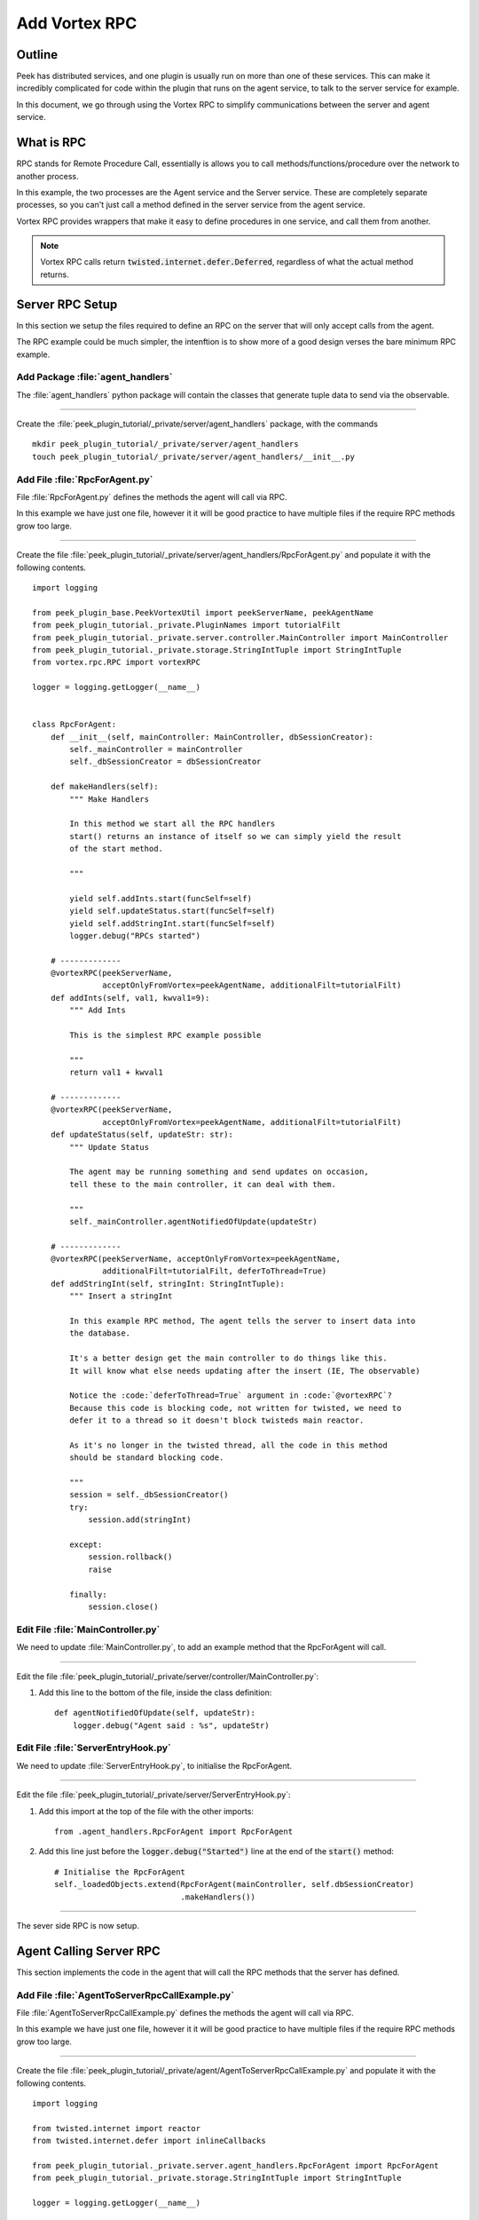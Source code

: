 .. _learn_plugin_development_add_rpc:

==============
Add Vortex RPC
==============

Outline
-------

Peek has distributed services, and one plugin is usually run on more than one of these
services. This can make it incredibly complicated for code within the plugin that runs on
the agent service, to talk to the server service for example.

In this document, we go through using the Vortex RPC to simplify communications between
the server and agent service.

What is RPC
-----------

RPC stands for Remote Procedure Call, essentially is allows you to call
methods/functions/procedure over the network to another process.

In this example, the two processes are the Agent service and the Server service.
These are completely separate processes, so you can't just call a method defined in the
server service from the agent service.

Vortex RPC provides wrappers that make it easy to define procedures in one service,
and call them from another.

.. note:: Vortex RPC calls return :code:`twisted.internet.defer.Deferred`, regardless
            of what the actual method returns.

.. image:: LearnRPC_Diagram.png

Server RPC Setup
----------------

In this section we setup the files required to define an RPC on the server that will
only accept calls from the agent.

The RPC example could be much simpler, the intenftion is to show more of a good design
verses the bare minimum RPC example.

.. image:: LearnRPC_AgentToServer.png

Add Package :file:`agent_handlers`
``````````````````````````````````

The :file:`agent_handlers` python package will contain the classes that generate tuple
data to send via the observable.

----

Create the :file:`peek_plugin_tutorial/_private/server/agent_handlers` package, with
the commands ::

        mkdir peek_plugin_tutorial/_private/server/agent_handlers
        touch peek_plugin_tutorial/_private/server/agent_handlers/__init__.py


Add File :file:`RpcForAgent.py`
```````````````````````````````

File :file:`RpcForAgent.py` defines the methods the agent will call via RPC.

In this example we have just one file, however it it will be good practice to have
multiple files if the require RPC methods grow too large.

----

Create the file
:file:`peek_plugin_tutorial/_private/server/agent_handlers/RpcForAgent.py`
and populate it with the following contents.

::

        import logging

        from peek_plugin_base.PeekVortexUtil import peekServerName, peekAgentName
        from peek_plugin_tutorial._private.PluginNames import tutorialFilt
        from peek_plugin_tutorial._private.server.controller.MainController import MainController
        from peek_plugin_tutorial._private.storage.StringIntTuple import StringIntTuple
        from vortex.rpc.RPC import vortexRPC

        logger = logging.getLogger(__name__)


        class RpcForAgent:
            def __init__(self, mainController: MainController, dbSessionCreator):
                self._mainController = mainController
                self._dbSessionCreator = dbSessionCreator

            def makeHandlers(self):
                """ Make Handlers

                In this method we start all the RPC handlers
                start() returns an instance of itself so we can simply yield the result
                of the start method.

                """

                yield self.addInts.start(funcSelf=self)
                yield self.updateStatus.start(funcSelf=self)
                yield self.addStringInt.start(funcSelf=self)
                logger.debug("RPCs started")

            # -------------
            @vortexRPC(peekServerName,
                       acceptOnlyFromVortex=peekAgentName, additionalFilt=tutorialFilt)
            def addInts(self, val1, kwval1=9):
                """ Add Ints

                This is the simplest RPC example possible

                """
                return val1 + kwval1

            # -------------
            @vortexRPC(peekServerName,
                       acceptOnlyFromVortex=peekAgentName, additionalFilt=tutorialFilt)
            def updateStatus(self, updateStr: str):
                """ Update Status

                The agent may be running something and send updates on occasion,
                tell these to the main controller, it can deal with them.

                """
                self._mainController.agentNotifiedOfUpdate(updateStr)

            # -------------
            @vortexRPC(peekServerName, acceptOnlyFromVortex=peekAgentName,
                       additionalFilt=tutorialFilt, deferToThread=True)
            def addStringInt(self, stringInt: StringIntTuple):
                """ Insert a stringInt

                In this example RPC method, The agent tells the server to insert data into
                the database.

                It's a better design get the main controller to do things like this.
                It will know what else needs updating after the insert (IE, The observable)

                Notice the :code:`deferToThread=True` argument in :code:`@vortexRPC`?
                Because this code is blocking code, not written for twisted, we need to
                defer it to a thread so it doesn't block twisteds main reactor.

                As it's no longer in the twisted thread, all the code in this method
                should be standard blocking code.

                """
                session = self._dbSessionCreator()
                try:
                    session.add(stringInt)

                except:
                    session.rollback()
                    raise

                finally:
                    session.close()


Edit File :file:`MainController.py`
```````````````````````````````````

We need to update :file:`MainController.py`, to add an example method that the
RpcForAgent will call.

----

Edit the file :file:`peek_plugin_tutorial/_private/server/controller/MainController.py`:

#.  Add this line to the bottom of the file, inside the class definition: ::


        def agentNotifiedOfUpdate(self, updateStr):
            logger.debug("Agent said : %s", updateStr)


Edit File :file:`ServerEntryHook.py`
````````````````````````````````````

We need to update :file:`ServerEntryHook.py`, to initialise the RpcForAgent.

----

Edit the file :file:`peek_plugin_tutorial/_private/server/ServerEntryHook.py`:

#.  Add this import at the top of the file with the other imports: ::

        from .agent_handlers.RpcForAgent import RpcForAgent

#.  Add this line just before the :code:`logger.debug("Started")` line at the end
    of the :code:`start()` method: ::

        # Initialise the RpcForAgent
        self._loadedObjects.extend(RpcForAgent(mainController, self.dbSessionCreator)
                                   .makeHandlers())


----

The sever side RPC is now setup.

Agent Calling Server RPC
------------------------

This section implements the code in the agent that will call the RPC methods
that the server has defined.

Add File :file:`AgentToServerRpcCallExample.py`
```````````````````````````````````````````````

File :file:`AgentToServerRpcCallExample.py` defines the methods the agent will
call via RPC.

In this example we have just one file, however it it will be good practice to have
multiple files if the require RPC methods grow too large.

----

Create the file
:file:`peek_plugin_tutorial/_private/agent/AgentToServerRpcCallExample.py`
and populate it with the following contents.

::

        import logging

        from twisted.internet import reactor
        from twisted.internet.defer import inlineCallbacks

        from peek_plugin_tutorial._private.server.agent_handlers.RpcForAgent import RpcForAgent
        from peek_plugin_tutorial._private.storage.StringIntTuple import StringIntTuple

        logger = logging.getLogger(__name__)


        class AgentToServerRpcCallExample:
            def start(self):
                # kickoff the example
                # Tell the reactor to start it in 5 seconds, we shouldn't do things like
                # this in the plugins start method.
                reactor.callLater(5, self.runWithInlineCallback)

                # Return self, to make it simpler for the AgentEntryHook
                return self

            @inlineCallbacks
            def runWithInlineCallback(self):
                """ Run With Inline Callbacks

                To understand what the :code:`@inlineCallbacks` decorator does, you can read
                more in the twisted documentation.

                This is the simplest way to go with asynchronous code.

                Yield here, will cause the flow of code to return to the twisted.reactor
                until the deferreds callback or errback is called.

                The errback will cause an exception, which we'd catch with a standard
                try/except block.

                """

                # The :code:`@vortexRPC` decorator wraps the :code:`RpcForAgent.updateStatus`
                # method with an instance of the :code:`_VortexRPC` class,
                # this class has a :code:`__call__` method implemented, that is what we're
                # calling here.
                #
                # So although it looks like we're trying to call a class method, that's not what's
                # happening.
                yield RpcForAgent.updateStatus("Agent RPC Example Started")

                seedInt = 5
                logger.debug("seedInt = %s", seedInt)

                for _ in range(5):
                    seedInt = yield RpcForAgent.addInts(seedInt, kwval1=7)
                    logger.debug("seedInt = %s", seedInt)

                # Move onto the run method.
                # We don't use yield here, so :code:`runWithInlineCallback` will continue on and
                # finish
                self.run()
                logger.debug("runWithInlineCallback finished")

            def run(self):
                """ Run

                In this method, we call some RPCs and handle the deferreds.

                We won't be using @inlineCallbacks here. We will setup all the calls and
                callbacks, then the run method will return. The calls and callbacks will happen
                long after this method finishes.

                """

                stringInt = StringIntTuple(int1=50, string1="Created from Agent RPC")

                d = RpcForAgent.addStringInt(stringInt)

                # the deferred will call the lambda function,
                #   "_" will be the result of "addStringInt, which we ignore
                #   the lambda function calls RpcForAgent.updateStatus,
                #   which will return a deferred
                #
                # Returning a deferred from a callback is fine, it's just merilly processed
                d.addCallback(lambda _: RpcForAgent.updateStatus("Agent RPC Example Completed"))

                # Unless you have a good reason, always return the last deferred.
                return d

            def shutdown(self):
                pass


Edit File :file:`AgentEntryHook.py`
```````````````````````````````````

We need to update :file:`AgentEntryHook.py`, to initialise the
AgentToServerRpcCallExample.

----

Edit the file :file:`peek_plugin_tutorial/_private/agent/AgentEntryHook.py`:

#.  Add this import at the top of the file with the other imports: ::

        from .AgentToServerRpcCallExample import AgentToServerRpcCallExample


#.  Add this line just before the :code:`logger.debug("Started")` line at the end
    of the :code:`start()` method: ::

        # Initialise and start the AgentToServerRpcCallExample
        self._loadedObjects.append(AgentToServerRpcCallExample().start())


----

The agent will now call the server RPC methods.

Agent RPC Setup
---------------

In this section we setup the files required to define an RPC on the agent that the server
will call.

Some example use cases would be:
*   Agent to query data from external DB
*   Agent to connect to remote server via SSH and pull back some data
*   Agent to push an update to a corporate system via HTTP

.. image:: LearnRPC_ServerToAgent.png

Add File :file:`RpcForServer.py`
````````````````````````````````

File :file:`RpcForServer.py` defines the methods the server will call via RPC.

----

Create the file
:file:`peek_plugin_tutorial/_private/agent/RpcForServer.py`
and populate it with the following contents.

::

        import logging

        from peek_plugin_base.PeekVortexUtil import peekAgentName
        from peek_plugin_tutorial._private.PluginNames import tutorialFilt
        from vortex.rpc.RPC import vortexRPC

        logger = logging.getLogger(__name__)


        class RpcForServer:
            def __init__(self):
                pass

            def makeHandlers(self):
                """ Make Handlers

                In this method we start all the RPC handlers
                start() returns an instance of itself so we can simply yield the result
                of the start method.

                """

                yield self.subInts.start(funcSelf=self)
                logger.debug("Server RPCs started")

            # -------------
            @vortexRPC(peekAgentName, additionalFilt=tutorialFilt)
            def subInts(self, val1, kwval1=9):
                """ Add Ints

                This is the simplest RPC example possible.

                :param val1: A value to start with
                :param kwval1: The value to subtract
                :return: One value minus the other

                """
                return val1 - kwval1



Edit File :file:`AgentEntryHook.py`
```````````````````````````````````

We need to update :file:`AgentEntryHook.py`, to initialise the RpcForServer.

----

Edit the file :file:`peek_plugin_tutorial/_private/agent/AgentEntryHook.py`:

#.  Add this import at the top of the file with the other imports: ::

        from .RpcForServer import RpcForServer


#.  Add this line just before the :code:`logger.debug("Started")` line at the end
    of the :code:`start()` method: ::

        # Initialise and start the RPC for Server
        self._loadedObjects.extend(RpcForServer().makeHandlers())


----

The sever side RPC is now setup.

Server Calling Agent RPC
------------------------

This section implements the code in the server that will call the RPC methods
that the agent has defined.


Add File :file:`ServerToAgentRpcCallExample.py`
```````````````````````````````````````````````

File :file:`ServerToAgentRpcCallExample.py` defines the methods the server
will call via RPC.


----

Create the file
:file:`peek_plugin_tutorial/_private/server/ServerToAgentRpcCallExample.py`
and populate it with the following contents.

::

        import logging

        from twisted.internet import reactor
        from twisted.internet.defer import inlineCallbacks

        from peek_plugin_tutorial._private.agent.RpcForServer import RpcForServer

        logger = logging.getLogger(__name__)


        class ServerToAgentRpcCallExample:
            def start(self):
                # kickoff the example
                # Tell the reactor to start it in 20 seconds, we shouldn't do things like
                # this in the plugins start method.
                reactor.callLater(20, self.run)

                return self

            @inlineCallbacks
            def run(self):
                # Call the agents RPC method
                result = yield RpcForServer.subInts(7, kwval1=5)
                logger.debug("seedInt result = %s (Should be 2)", result)

            def shutdown(self):
                pass


Edit File :file:`ServerEntryHook.py`
````````````````````````````````````

We need to update :file:`ServerEntryHook.py`, to initialise the
ServerToAgentRpcCallExample.

----

Edit the file :file:`peek_plugin_tutorial/_private/server/ServerEntryHook.py`:

#.  Add this import at the top of the file with the other imports: ::

        from .ServerToAgentRpcCallExample import ServerToAgentRpcCallExample


#.  Add this line just before the :code:`logger.debug("Started")` line at the end
    of the :code:`start()` method: ::

        # Initialise and start the RPC for Server
        self._loadedObjects.append(ServerToAgentRpcCallExample().start())


----

The server will now call the RPC method on the agent when it starts.

Testing
-------

#.  Open a command window and run: :code:`run_peek_server`

#.  Open a command window and run: :code:`run_peek_agent`

#.  Examine the logs of both command windows

:code:`run_peek_server` log example:

::

        19-Apr-2017 09:24:42 DEBUG vortex.rpc.RPC:Received RPC call for peek_plugin_tutorial._private.server.agent_handlers.RpcForAgent.RpcForAgent.updateStatus
        19-Apr-2017 09:24:42 DEBUG peek_plugin_tutorial._private.server.controller.MainController:Agent said : Agent RPC Example Started
        19-Apr-2017 09:24:42 DEBUG vortex.rpc.RPC:Received RPC call for peek_plugin_tutorial._private.server.agent_handlers.RpcForAgent.RpcForAgent.addInts
        19-Apr-2017 09:24:42 DEBUG vortex.rpc.RPC:Received RPC call for peek_plugin_tutorial._private.server.agent_handlers.RpcForAgent.RpcForAgent.addInts
        19-Apr-2017 09:24:42 DEBUG vortex.rpc.RPC:Received RPC call for peek_plugin_tutorial._private.server.agent_handlers.RpcForAgent.RpcForAgent.addInts
        19-Apr-2017 09:24:42 DEBUG vortex.rpc.RPC:Received RPC call for peek_plugin_tutorial._private.server.agent_handlers.RpcForAgent.RpcForAgent.addInts
        19-Apr-2017 09:24:42 DEBUG vortex.rpc.RPC:Received RPC call for peek_plugin_tutorial._private.server.agent_handlers.RpcForAgent.RpcForAgent.addInts
        19-Apr-2017 09:24:42 DEBUG vortex.rpc.RPC:Received RPC call for peek_plugin_tutorial._private.server.agent_handlers.RpcForAgent.RpcForAgent.addStringInt
        19-Apr-2017 09:24:42 DEBUG vortex.rpc.RPC:Received RPC call for peek_plugin_tutorial._private.server.agent_handlers.RpcForAgent.RpcForAgent.updateStatus
        19-Apr-2017 09:24:42 DEBUG peek_plugin_tutorial._private.server.controller.MainController:Agent said : Agent RPC Example Completed


:code:`run_peek_agent` log example:

::

        19-Apr-2017 09:24:42 DEBUG vortex.rpc.RPC:Calling RPC for peek_plugin_tutorial._private.server.agent_handlers.RpcForAgent.RpcForAgent.updateStatus
        19-Apr-2017 09:24:42 DEBUG vortex.rpc.RPC:Received RPC result for peek_plugin_tutorial._private.server.agent_handlers.RpcForAgent.RpcForAgent.updateStatus
        19-Apr-2017 09:24:42 DEBUG peek_plugin_tutorial._private.agent.AgentToServerRpcCallExample:seedInt = 5
        19-Apr-2017 09:24:42 DEBUG vortex.rpc.RPC:Calling RPC for peek_plugin_tutorial._private.server.agent_handlers.RpcForAgent.RpcForAgent.addInts
        19-Apr-2017 09:24:42 DEBUG vortex.rpc.RPC:Received RPC result for peek_plugin_tutorial._private.server.agent_handlers.RpcForAgent.RpcForAgent.addInts
        19-Apr-2017 09:24:42 DEBUG peek_plugin_tutorial._private.agent.AgentToServerRpcCallExample:seedInt = 12
        19-Apr-2017 09:24:42 DEBUG vortex.rpc.RPC:Calling RPC for peek_plugin_tutorial._private.server.agent_handlers.RpcForAgent.RpcForAgent.addInts
        19-Apr-2017 09:24:42 DEBUG vortex.rpc.RPC:Received RPC result for peek_plugin_tutorial._private.server.agent_handlers.RpcForAgent.RpcForAgent.addInts
        19-Apr-2017 09:24:42 DEBUG peek_plugin_tutorial._private.agent.AgentToServerRpcCallExample:seedInt = 19
        19-Apr-2017 09:24:42 DEBUG vortex.rpc.RPC:Calling RPC for peek_plugin_tutorial._private.server.agent_handlers.RpcForAgent.RpcForAgent.addInts
        19-Apr-2017 09:24:42 DEBUG vortex.rpc.RPC:Received RPC result for peek_plugin_tutorial._private.server.agent_handlers.RpcForAgent.RpcForAgent.addInts
        19-Apr-2017 09:24:42 DEBUG peek_plugin_tutorial._private.agent.AgentToServerRpcCallExample:seedInt = 26
        19-Apr-2017 09:24:42 DEBUG vortex.rpc.RPC:Calling RPC for peek_plugin_tutorial._private.server.agent_handlers.RpcForAgent.RpcForAgent.addInts
        19-Apr-2017 09:24:42 DEBUG vortex.rpc.RPC:Received RPC result for peek_plugin_tutorial._private.server.agent_handlers.RpcForAgent.RpcForAgent.addInts
        19-Apr-2017 09:24:42 DEBUG peek_plugin_tutorial._private.agent.AgentToServerRpcCallExample:seedInt = 33
        19-Apr-2017 09:24:42 DEBUG vortex.rpc.RPC:Calling RPC for peek_plugin_tutorial._private.server.agent_handlers.RpcForAgent.RpcForAgent.addInts
        19-Apr-2017 09:24:42 DEBUG vortex.rpc.RPC:Received RPC result for peek_plugin_tutorial._private.server.agent_handlers.RpcForAgent.RpcForAgent.addInts
        19-Apr-2017 09:24:42 DEBUG peek_plugin_tutorial._private.agent.AgentToServerRpcCallExample:seedInt = 40
        19-Apr-2017 09:24:42 DEBUG vortex.rpc.RPC:Calling RPC for peek_plugin_tutorial._private.server.agent_handlers.RpcForAgent.RpcForAgent.addStringInt
        19-Apr-2017 09:24:42 DEBUG peek_plugin_tutorial._private.agent.AgentToServerRpcCallExample:runWithInlineCallback finished
        19-Apr-2017 09:24:42 DEBUG vortex.rpc.RPC:Received RPC result for peek_plugin_tutorial._private.server.agent_handlers.RpcForAgent.RpcForAgent.addStringInt
        19-Apr-2017 09:24:42 DEBUG vortex.rpc.RPC:Calling RPC for peek_plugin_tutorial._private.server.agent_handlers.RpcForAgent.RpcForAgent.updateStatus
        19-Apr-2017 09:24:42 DEBUG vortex.rpc.RPC:Received RPC result for peek_plugin_tutorial._private.server.agent_handlers.RpcForAgent.RpcForAgent.updateStatus

